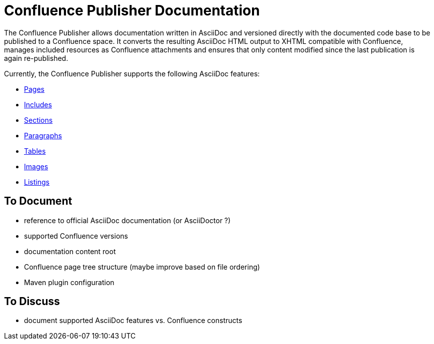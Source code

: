 = Confluence Publisher Documentation

The Confluence Publisher allows documentation written in AsciiDoc and versioned directly with the documented code base
to be published to a Confluence space. It converts the resulting AsciiDoc HTML output to XHTML compatible with
Confluence, manages included resources as Confluence attachments and ensures that only content modified since the last
publication is again re-published.

Currently, the Confluence Publisher supports the following AsciiDoc features:

* <<00_index/01_pages.adoc#, Pages>>
* <<00_index/02_includes.adoc#, Includes>>
* <<00_index/03_sections.adoc#, Sections>>
* <<00_index/04_paragraphs.adoc#, Paragraphs>>
* <<00_index/05_tables.adoc#, Tables>>
* <<00_index/06_images.adoc#, Images>>
* <<00_index/07_listings.adoc#, Listings>>

== To Document
* reference to official AsciiDoc documentation (or AsciiDoctor ?)
* supported Confluence versions
* documentation content root
* Confluence page tree structure (maybe improve based on file ordering)
* Maven plugin configuration

== To Discuss
* document supported AsciiDoc features vs. Confluence constructs
